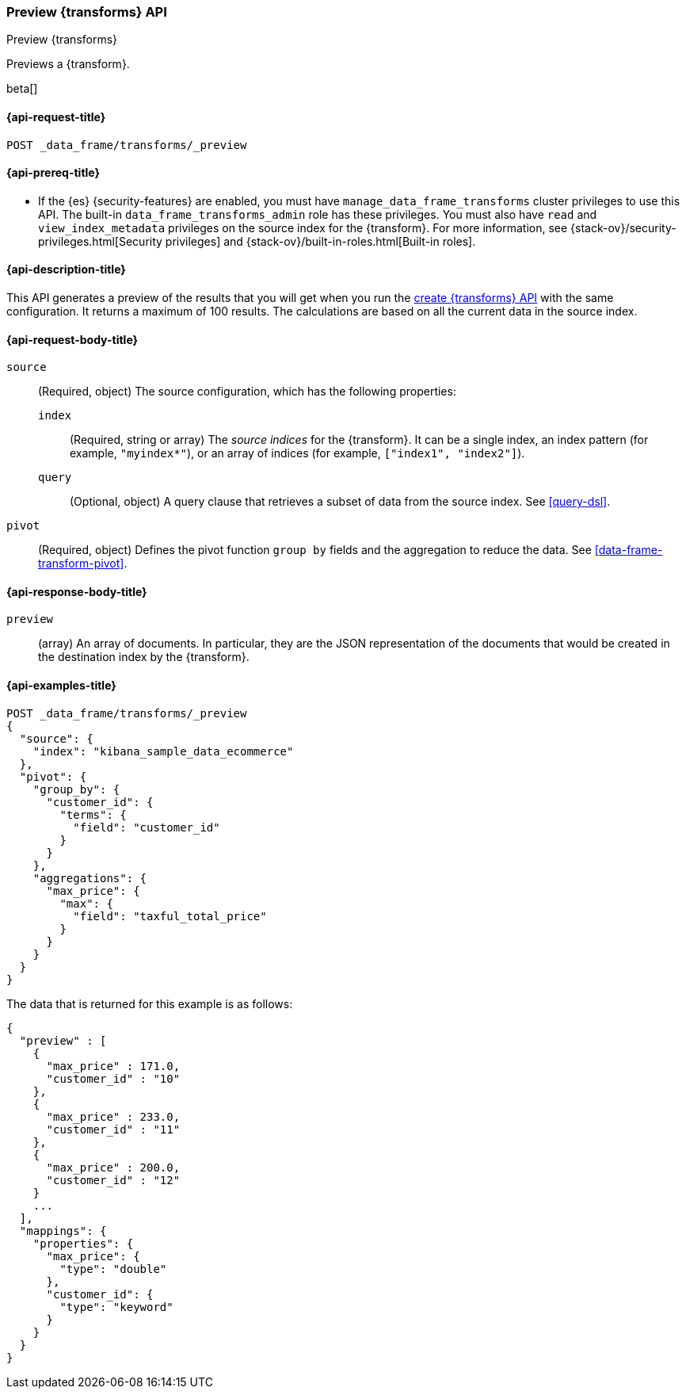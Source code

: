 [role="xpack"]
[testenv="basic"]
[[preview-data-frame-transform]]
=== Preview {transforms} API

[subs="attributes"]
++++
<titleabbrev>Preview {transforms}</titleabbrev>
++++

Previews a {transform}.

beta[]

[[preview-data-frame-transform-request]]
==== {api-request-title}

`POST _data_frame/transforms/_preview`

[[preview-data-frame-transform-prereq]]
==== {api-prereq-title}

* If the {es} {security-features} are enabled, you must have
`manage_data_frame_transforms` cluster privileges to use this API. The built-in
`data_frame_transforms_admin` role has these privileges. You must also have
`read` and `view_index_metadata` privileges on the source index for the
{transform}. For more information, see
{stack-ov}/security-privileges.html[Security privileges] and
{stack-ov}/built-in-roles.html[Built-in roles].

[[preview-data-frame-transform-desc]]
==== {api-description-title}

This API generates a preview of the results that you will get when you run the
<<put-data-frame-transform,create {transforms} API>> with the same
configuration. It returns a maximum of 100 results. The calculations are based
on all the current data in the source index. 

[[preview-data-frame-transform-request-body]]
==== {api-request-body-title}

`source`::
  (Required, object) The source configuration, which has the following
  properties:
  
  `index`:::
    (Required, string or array) The _source indices_ for the
    {transform}. It can be a single index, an index pattern (for
    example, `"myindex*"`), or an array of indices (for example,
    `["index1", "index2"]`).

  `query`:::
    (Optional, object) A query clause that retrieves a subset of data from the
    source index. See <<query-dsl>>.

`pivot`::
  (Required, object) Defines the pivot function `group by` fields and the
  aggregation to reduce the data. See <<data-frame-transform-pivot>>.
  
[[preview-data-frame-transform-response]]
==== {api-response-body-title}

`preview`::
  (array) An array of documents. In particular, they are the JSON
  representation of the documents that would be created in the destination index
  by the {transform}. 

==== {api-examples-title}

[source,console]
--------------------------------------------------
POST _data_frame/transforms/_preview
{
  "source": {
    "index": "kibana_sample_data_ecommerce"
  },
  "pivot": {
    "group_by": {
      "customer_id": {
        "terms": {
          "field": "customer_id"
        }
      }
    },
    "aggregations": {
      "max_price": {
        "max": {
          "field": "taxful_total_price"
        }
      }
    }
  }
}
--------------------------------------------------
// TEST[skip:set up sample data]

The data that is returned for this example is as follows:
[source,js]
----
{
  "preview" : [
    {
      "max_price" : 171.0,
      "customer_id" : "10"
    },
    {
      "max_price" : 233.0,
      "customer_id" : "11"
    },
    {
      "max_price" : 200.0,
      "customer_id" : "12"
    }
    ...
  ],
  "mappings": {
    "properties": {
      "max_price": {
        "type": "double"
      },
      "customer_id": {
        "type": "keyword"
      }
    }
  }
}
----
// NOTCONSOLE
